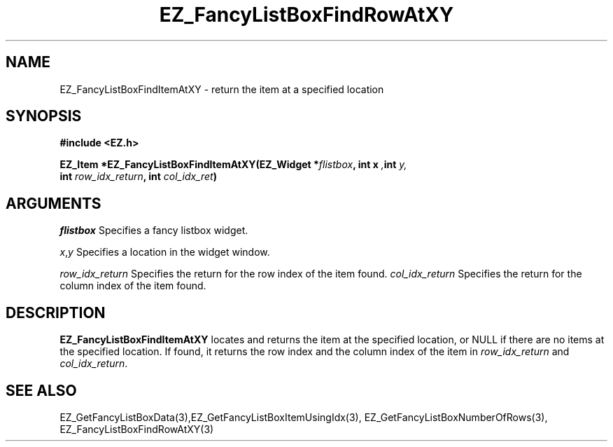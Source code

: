 '\"
'\" Copyright (c) 1997 Maorong Zou
'\" 
.TH EZ_FancyListBoxFindRowAtXY 3 "" EZWGL "EZWGL Functions"
.BS
.SH NAME
EZ_FancyListBoxFindItemAtXY \- return the item at a specified location

.SH SYNOPSIS
.nf
.B #include <EZ.h>
.sp
.BI "EZ_Item *EZ_FancyListBoxFindItemAtXY(EZ_Widget *" flistbox ", int x ", int " y, 
.BI "                                     int " row_idx_return ", int " col_idx_ret )

.SH ARGUMENTS
\fIflistbox\fR  Specifies a fancy listbox widget.
.sp
\fIx\fR,\fIy\fR Specifies a location in the widget window.
.sp
\fIrow_idx_return\fR Specifies the return for the row index of the
item found.
\fIcol_idx_return\fR Specifies the return for the column index of the
item found.
.SH DESCRIPTION
.PP
\fBEZ_FancyListBoxFindItemAtXY\fR  locates and returns the item
at the specified location, or NULL if there are no
items at the specified location. If found, it returns the row
index and the column index of the item in \fIrow_idx_return\fR 
and \fIcol_idx_return\fR.
.PP

.SH "SEE ALSO"
EZ_GetFancyListBoxData(3),EZ_GetFancyListBoxItemUsingIdx(3),
EZ_GetFancyListBoxNumberOfRows(3), EZ_FancyListBoxFindRowAtXY(3)
.br


